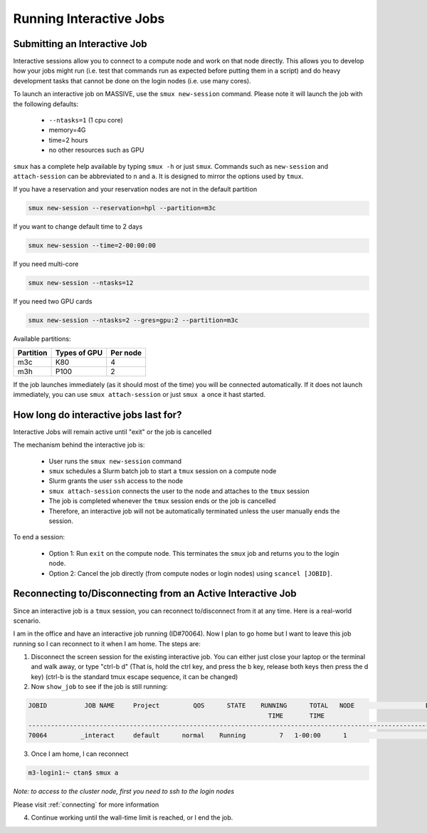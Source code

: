 .. _interactive-jobs:

************************
Running Interactive Jobs
************************

Submitting an Interactive Job
-----------------------------

Interactive sessions allow you to connect to a compute node and work on that node directly. This allows you to develop
how your jobs might run (i.e. test that commands run as expected before putting them in a script) and do heavy development
tasks that cannot be done on the login nodes (i.e. use many cores).

To launch an interactive job on MASSIVE, use the ``smux new-session`` command. Please note it will launch the job with the
following defaults:

    - ``--ntasks=1`` (1 cpu core)
    - memory=4G
    - time=2 hours
    - no other resources such as GPU

``smux`` has a complete help available by typing ``smux -h`` or just ``smux``. Commands such as ``new-session`` and ``attach-session`` can be abbreviated to ``n`` and ``a``. It is designed to mirror the options used  by ``tmux``.


If you have a reservation and your reservation nodes are not in the default partition

.. code-block:: bash

    smux new-session --reservation=hpl --partition=m3c

If you want to change default time to 2 days

.. code-block:: bash

    smux new-session --time=2-00:00:00

If you need multi-core

.. code-block:: bash

    smux new-session --ntasks=12

If you need two GPU cards

.. code-block:: bash

    smux new-session --ntasks=2 --gres=gpu:2 --partition=m3c


Available partitions:

=========  	============  	=========
Partition       Types of GPU   	Per node 
=========  	============  	========= 
m3c  		K80  		4 
m3h   		P100  		2
=========  	============  	=========


If the job launches immediately (as it should most of the time) you will be connected automatically. If it does not launch immediately, you can use ``smux attach-session`` or just ``smux a`` once it hast started.

How long do interactive jobs last for?
--------------------------------------
Interactive Jobs will remain active until "exit" or the job is cancelled

The mechanism behind the interactive job is:

    - User runs the ``smux new-session`` command
    - ``smux`` schedules a Slurm batch job to start a ``tmux`` session on a compute node
    - Slurm grants the user ``ssh`` access to the node
    - ``smux attach-session`` connects the user to the node and attaches to the ``tmux`` session
    - The job is completed whenever the ``tmux`` session ends or the job is cancelled
    - Therefore, an interactive job will not be automatically terminated unless the user manually ends the session.

To end a session:

    - Option 1: Run ``exit`` on the compute node. This terminates the ``smux`` job and returns you to the login node.
    - Option 2: Cancel the job directly (from compute nodes or login nodes) using ``scancel [JOBID]``.

Reconnecting to/Disconnecting from an Active Interactive Job
------------------------------------------------------------
Since an interactive job is a ``tmux`` session, you can reconnect to/disconnect from it at any time. Here is a real-world scenario.

I am in the office and have an interactive job running (ID#70064). Now I plan to go home but I want to leave this
job running so I can reconnect to it when I am home. The steps are:

1) Disconnect the screen session for the existing interactive job. You can either just close your laptop or the terminal and walk away, or type "ctrl-b d" (That is, hold the ctrl key, and press the b key, release both keys then press the d key) (ctrl-b is the standard tmux escape sequence, it can be changed)


2) Now ``show_job`` to see if the job is still running:

.. code-block:: bash

	JOBID          JOB NAME     Project         QOS      STATE    RUNNING      TOTAL   NODE                   DETAILS
                                                                 	TIME       TIME
	------------------------------------------------------------------------------------------------------------------
	70064         _interact     default      normal    Running         7   1-00:00      1                      m3a009

3) Once I am home, I can reconnect

.. code-block:: bash

    m3-login1:~ ctan$ smux a

*Note: to access to the cluster node, first you need to ssh to the login nodes*

Please visit :ref:`connecting` for more information

4) Continue working until the wall-time limit is reached, or I end the job.
